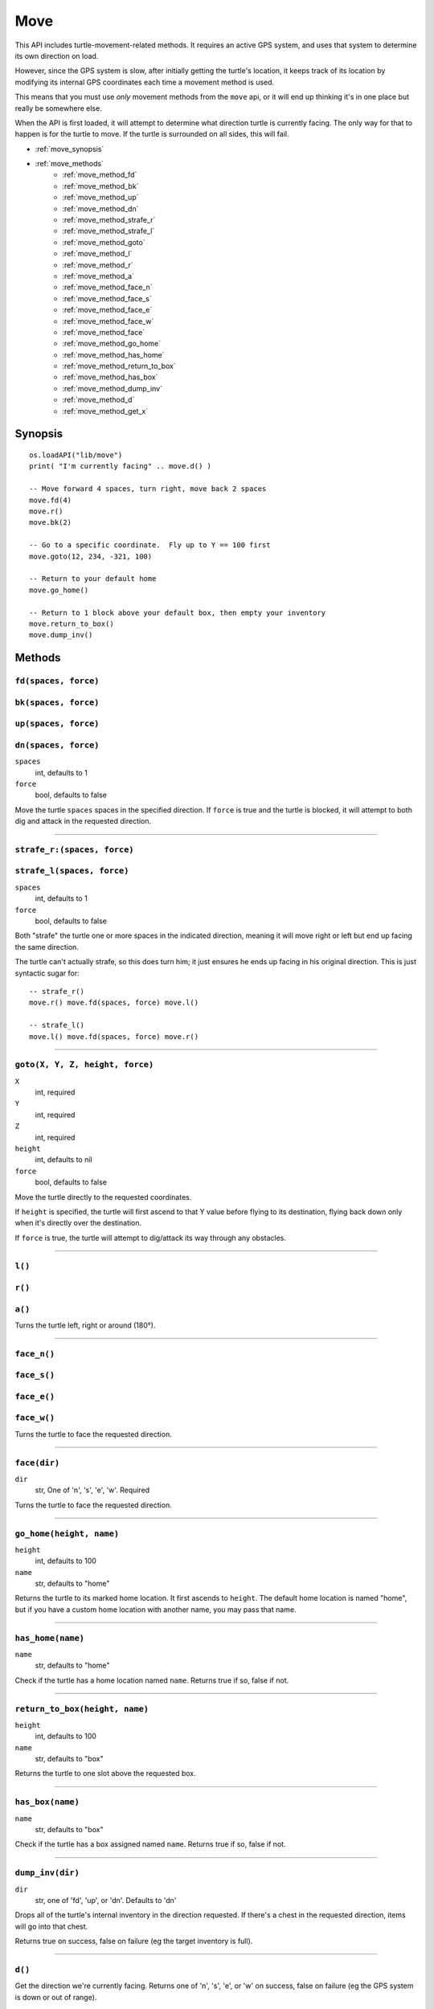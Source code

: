 
.. highlight:: lua

.. _apis_move:

Move
====

This API includes turtle-movement-related methods.  It requires an active GPS 
system, and uses that system to determine its own direction on load.

However, since the GPS system is slow, after initially getting the turtle's 
location, it keeps track of its location by modifying its internal GPS 
coordinates each time a movement method is used.

This means that you must use *only* movement methods from the ``move`` api, or 
it will end up thinking it's in one place but really be somewhere else.

When the API is first loaded, it will attempt to determine what direction  
turtle is currently facing.  The only way for that to happen is for the turtle 
to move.  If the turtle is surrounded on all sides, this will fail.

- :ref:`move_synopsis`
- :ref:`move_methods`
    - :ref:`move_method_fd`
    - :ref:`move_method_bk`
    - :ref:`move_method_up`
    - :ref:`move_method_dn`
    - :ref:`move_method_strafe_r`
    - :ref:`move_method_strafe_l`
    - :ref:`move_method_goto`
    - :ref:`move_method_l`
    - :ref:`move_method_r`
    - :ref:`move_method_a`
    - :ref:`move_method_face_n`
    - :ref:`move_method_face_s`
    - :ref:`move_method_face_e`
    - :ref:`move_method_face_w`
    - :ref:`move_method_face`
    - :ref:`move_method_go_home`
    - :ref:`move_method_has_home`
    - :ref:`move_method_return_to_box`
    - :ref:`move_method_has_box`
    - :ref:`move_method_dump_inv`
    - :ref:`move_method_d`
    - :ref:`move_method_get_x`

.. _move_synopsis:

Synopsis
~~~~~~~~

::

    os.loadAPI("lib/move")
    print( "I'm currently facing" .. move.d() )

    -- Move forward 4 spaces, turn right, move back 2 spaces
    move.fd(4)
    move.r()
    move.bk(2)

    -- Go to a specific coordinate.  Fly up to Y == 100 first
    move.goto(12, 234, -321, 100)

    -- Return to your default home
    move.go_home()

    -- Return to 1 block above your default box, then empty your inventory
    move.return_to_box()
    move.dump_inv()

.. _move_methods:

Methods
~~~~~~~~

.. _move_method_fd:

``fd(spaces, force)``
++++++++++++++++++++++

.. _move_method_bk:

``bk(spaces, force)``
++++++++++++++++++++++

.. _move_method_up:

``up(spaces, force)``
++++++++++++++++++++++

.. _move_method_dn:

``dn(spaces, force)``
++++++++++++++++++++++

``spaces``
  int, defaults to 1
``force``
  bool, defaults to false

Move the turtle ``spaces`` spaces in the specified direction.  If ``force`` is 
true and the turtle is blocked, it will attempt to both dig and attack in the 
requested direction.

----

.. _move_method_strafe_r:

``strafe_r:(spaces, force)``
++++++++++++++++++++++++++++

.. _move_method_strafe_l:

``strafe_l(spaces, force)``
+++++++++++++++++++++++++++

``spaces``
  int, defaults to 1
``force``
  bool, defaults to false

Both "strafe" the turtle one or more spaces in the indicated direction, 
meaning it will move right or left but end up facing the same direction.

The turtle can't actually strafe, so this does turn him; it just ensures he 
ends up facing in his original direction.  This is just syntactic sugar for::

  -- strafe_r()
  move.r() move.fd(spaces, force) move.l()

  -- strafe_l()
  move.l() move.fd(spaces, force) move.r()

----

.. _move_method_goto:

``goto(X, Y, Z, height, force)``
++++++++++++++++++++++++++++++++

``X``
  int, required
``Y``
  int, required
``Z``
  int, required
``height``
  int, defaults to nil
``force``
  bool, defaults to false

Move the turtle directly to the requested coordinates.

If ``height`` is specified, the turtle will first ascend to that Y value 
before flying to its destination, flying back down only when it's directly 
over the destination.

If ``force`` is true, the turtle will attempt to dig/attack its way through 
any obstacles.

----

.. _move_method_l:

``l()``
+++++++

.. _move_method_r:

``r()``
+++++++

.. _move_method_a:

``a()``
+++++++

Turns the turtle left, right or around (180°).

----

.. _move_method_face_n:

``face_n()``
++++++++++++

.. _move_method_face_s:

``face_s()``
++++++++++++

.. _move_method_face_e:

``face_e()``
++++++++++++

.. _move_method_face_w:

``face_w()``
++++++++++++

Turns the turtle to face the requested direction.

----

.. _move_method_face:

``face(dir)``
+++++++++++++

``dir``
  str, One of 'n', 's', 'e', 'w'.  Required

Turns the turtle to face the requested direction.

----

.. _move_method_go_home:

``go_home(height, name)``
+++++++++++++++++++++++++

``height``
  int, defaults to 100
``name``
  str, defaults to "home"

Returns the turtle to its marked home location.  It first ascends to 
``height``.  The default home location is named "home", but if you have a 
custom home location with another name, you may pass that name.

----

.. _move_method_has_home:

``has_home(name)``
++++++++++++++++++

``name``
  str, defaults to "home"

Check if the turtle has a home location named ``name``.  Returns true if so, 
false if not.

----

.. _move_method_return_to_box:

``return_to_box(height, name)``
+++++++++++++++++++++++++++++++

``height``
  int, defaults to 100
``name``
  str, defaults to "box"

Returns the turtle to one slot above the requested box.

----

.. _move_method_has_box:

``has_box(name)``
+++++++++++++++++

``name``
  str, defaults to "box"

Check if the turtle has a box assigned named ``name``.  Returns true if so, 
false if not.

----

.. _move_method_dump_inv:

``dump_inv(dir)``
+++++++++++++++++++

``dir``
  str, one of 'fd', 'up', or 'dn'.  Defaults to 'dn'

Drops all of the turtle's internal inventory in the direction requested.  If 
there's a chest in the requested direction, items will go into that chest.

Returns true on success, false on failure (eg the target inventory is full).

----

.. _move_method_d:

``d()``
+++++++

Get the direction we're currently facing.  Returns one of 'n', 's', 'e', or 
'w' on success, false on failure (eg the GPS system is down or out of range).

----

.. _move_method_get_x:

``get_x()``
++++++++++++++++++++++++++++++++++++++++++++

.. _move_method_get_y:

``get_y()``
++++++++++++++++++++++++++++++++++++++++++++

.. _move_method_get_z:

``get_z()``
++++++++++++++++++++++++++++++++++++++++++++

Get the move module's notion of the turtle's current X, Y, and Z coordinates.

